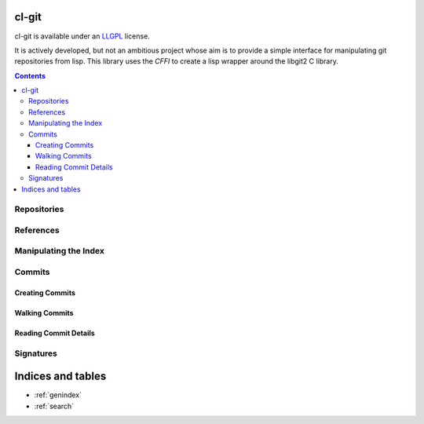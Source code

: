 cl-git
======

cl-git is available under an `LLGPL`_ license.

It is actively developed, but not an ambitious project whose aim is to
provide a simple interface for manipulating git repositories from
lisp.  This library uses the `CFFI` to create a lisp wrapper around the libgit2 C library.


.. _LLGPL: http://opensource.franz.com/preamble.html
.. _libgit2: http://libgit2.github.com/

.. contents::


Repositories
------------

.. cl:package:: cl-git

.. cl:variable:: *git-repository*

.. cl:macro:: with-git-repository

   :param path: the path to the git repository
   :param body: the body of the macro

   .. code-block:: common-lisp

      CL-GIT> (with-git-repository (#p"/home/russell/projects/cl-git/")
			     (git-reference-listall))
      ("refs/remotes/origin/master" "refs/remotes/origin/verrazano"
      "refs/heads/master" "refs/heads/verrazano")

.. cl:function:: ensure-git-repository-exist

   :param path: the path to the git repository
   :param bare: if truthful, then create a bare repository.

   .. code-block:: common-lisp

      CL-GIT> (ensure-git-repository-exist #p"/tmp/test-repo/")
      #P"/tmp/test-repo/"


References
----------

.. cl:function:: git-reference-listall


Manipulating the Index
----------------------

.. cl:package:: cl-git

.. cl:variable:: *git-repository-index*

.. cl:macro:: with-git-repository-index

   :param body: the body of the macro

.. cl:function:: git-index-add

.. cl:function:: git-index-clear

.. cl:function:: git-index-write

.. cl:function:: git-oid-from-index


Commits
-------

.. cl:package:: cl-git


Creating Commits
~~~~~~~~~~~~~~~~

.. cl:function:: git-commit-create


Walking Commits
~~~~~~~~~~~~~~~

.. cl:macro:: with-git-revisions


Reading Commit Details
~~~~~~~~~~~~~~~~~~~~~~

.. cl:function:: git-commit-message

.. cl:function:: git-commit-author

.. cl:function:: git-commit-committer


Signatures
----------

.. cl:package:: cl-git

.. cl:function:: git-signature-create


Indices and tables
==================

* :ref:`genindex`
* :ref:`search`
